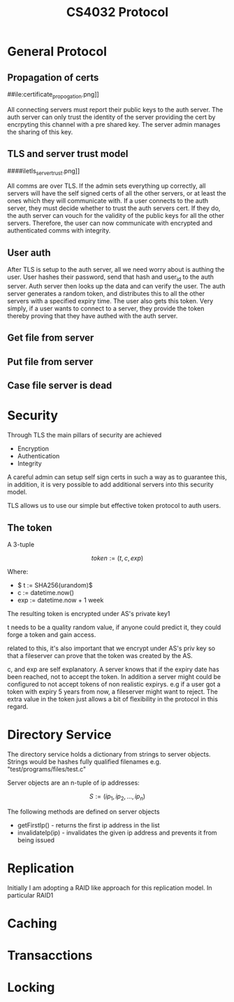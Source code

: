 #+Title: CS4032 Protocol

* General Protocol

** Propagation of certs
##ile:certificate_propogation.png]]

All connecting servers must report their public keys to the auth server. The auth server can only trust the identity of the server providing the cert by encrpyting this channel with a pre shared key.
The server admin manages the sharing of this key.


** TLS and server trust model
####iletls_server_trust.png]]

All comms are over TLS. If the admin sets everything up correctly, all servers will have the self signed certs of all the other servers, or at least the ones which they will communicate with.
If a user connects to the auth server, they must decide whether to trust the auth servers cert. If they do, the auth server can vouch for the validity of the public keys for all the other servers. Therefore,
the user can now communicate with encrypted and authenticated comms with integrity. 
** User auth
[[file:security.png]]

After TLS is setup to the auth server, all we need worry about is authing the user. User hashes their password, send that hash and user_id to the auth server. Auth server then looks up the data and can verify the user.
The auth server generates a random token, and distributes this to all the other servers with a specified expiry time. The user also gets this token. Very simply, if a user wants to connect to a server, they
provide the token thereby proving that they have authed with the auth server.

** Get file from server


[[file:get_file.png]]

** Put file from server
[[file:put_file.png]]

** Case file server is dead
[[file:file_server_dies.png]]

* Security
Through TLS the main pillars of security are achieved
- Encryption
- Authentication
- Integrity

A careful admin can setup self sign certs in such a way as to guarantee this, in addition, it is very possible to add additional servers into this security model.

TLS allows us to use our simple but effective token protocol to auth users.

** The token

A 3-tuple

 $$ token := (t, c, exp) $$


Where:
- $ t := SHA256(urandom)$
- c := datetime.now()
- exp := datetime.now + 1 week


The resulting token is encrypted under AS's private key1
\newline

t needs to be a quality random value, if anyone could predict it, they could forge a token and gain access.
\newline

related to this, it's also important that we encrypt under AS's priv key so that a fileserver can prove that the token was created by the AS.
\newline

c, and exp are self explanatory. A server knows that if the expiry date has been reached, not to accept the token. In addition a server might could be configured to not accept tokens of non realistic expirys.
e.g if a user got a token with expiry 5 years from now, a fileserver might want to reject. The extra value in the token just allows a bit of flexibility in the protocol in this regard. 
 
* Directory Service
The directory service holds a dictionary from strings to server objects. Strings would be hashes fully qualified filenames e.g. "test/programs/files/test.c"

Server objects are an n-tuple of ip addresses:

$$ S := (ip_1, ip_2, ..., ip_n) $$

The following methods are defined on server objects

- getFirstIp() - returns the first ip address in the list
- invalidateIp(ip) - invalidates the given ip address and prevents it from being issued 

* Replication

Initially I am adopting a RAID like approach for this replication model. In particular RAID1
* Caching

* Transacctions

* Locking
